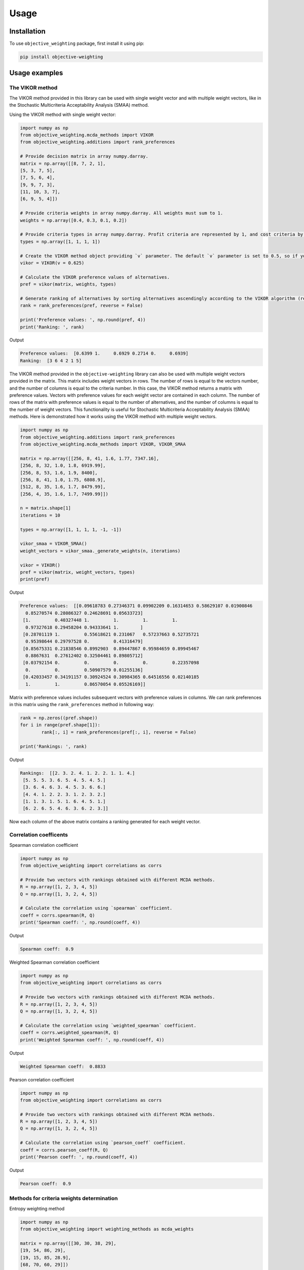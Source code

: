 Usage
======

.. _installation:

Installation
-------------

To use ``objective_weighting`` package, first install it using pip:

.. code-block:: python

	pip install objective-weighting


Usage examples
----------------------


The VIKOR method
__________________

The VIKOR method provided in this library can be used with single weight vector and with multiple weight vectors, like in the Stochastic Multicriteria Acceptability 
Analysis (SMAA) method.

Using the VIKOR method with single weight vector:

.. code-block:: python

	import numpy as np
	from objective_weighting.mcda_methods import VIKOR
	from objective_weighting.additions import rank_preferences

	# Provide decision matrix in array numpy.darray.
	matrix = np.array([[8, 7, 2, 1],
	[5, 3, 7, 5],
	[7, 5, 6, 4],
	[9, 9, 7, 3],
	[11, 10, 3, 7],
	[6, 9, 5, 4]])

	# Provide criteria weights in array numpy.darray. All weights must sum to 1.
	weights = np.array([0.4, 0.3, 0.1, 0.2])

	# Provide criteria types in array numpy.darray. Profit criteria are represented by 1, and cost criteria by -1.
	types = np.array([1, 1, 1, 1])

	# Create the VIKOR method object providing `v` parameter. The default `v` parameter is set to 0.5, so if you do not provide it, `v` will be equal to 0.5.
	vikor = VIKOR(v = 0.625)

	# Calculate the VIKOR preference values of alternatives.
	pref = vikor(matrix, weights, types)

	# Generate ranking of alternatives by sorting alternatives ascendingly according to the VIKOR algorithm (reverse = False means sorting in ascending order) according to preference values.
	rank = rank_preferences(pref, reverse = False)

	print('Preference values: ', np.round(pref, 4))
	print('Ranking: ', rank)
	
Output

.. code-block:: console

	Preference values:  [0.6399 1.     0.6929 0.2714 0.     0.6939]
	Ranking:  [3 6 4 2 1 5]
	
	
The VIKOR method provided in the ``objective-weighting`` library can also be used with multiple weight vectors provided in the matrix. This matrix
includes weight vectors in rows. The number of rows is equal to the vectors number, and the number of columns is equal to the criteria number. In this case,
the VIKOR method returns a matrix with preference values. Vectors with preference values for each weight vector are contained in each column. The number
of rows of the matrix with preference values is equal to the number of alternatives, and the number of columns is equal to the number of weight vectors.
This functionality is useful for Stochastic Multicriteria Acceptability Analysis (SMAA) methods. Here is demonstrated how it works using the VIKOR method
with multiple weight vectors.

.. code-block:: python
	
	import numpy as np
	from objective_weighting.additions import rank_preferences
	from objective_weighting.mcda_methods import VIKOR, VIKOR_SMAA

	matrix = np.array([[256, 8, 41, 1.6, 1.77, 7347.16],
	[256, 8, 32, 1.0, 1.8, 6919.99],
	[256, 8, 53, 1.6, 1.9, 8400],
	[256, 8, 41, 1.0, 1.75, 6808.9],
	[512, 8, 35, 1.6, 1.7, 8479.99],
	[256, 4, 35, 1.6, 1.7, 7499.99]])

	n = matrix.shape[1]
	iterations = 10

	types = np.array([1, 1, 1, 1, -1, -1])

	vikor_smaa = VIKOR_SMAA()
	weight_vectors = vikor_smaa._generate_weights(n, iterations)

	vikor = VIKOR()
	pref = vikor(matrix, weight_vectors, types)
	print(pref)
	
Output

.. code-block:: console
	
	Preference values:  [[0.09618783 0.27346371 0.09902209 0.16314653 0.58629107 0.01900846
	  0.85270574 0.28086327 0.24628691 0.05633723]
	 [1.         0.40327448 1.         1.         1.         1.
	  0.97327618 0.29458204 0.94333641 1.        ]
	 [0.28701119 1.         0.55618621 0.231067   0.57237663 0.52735721
	  0.95398644 0.29797528 0.         0.41316479]
	 [0.85675331 0.21838546 0.8992903  0.89447867 0.95984659 0.89945467
	  0.8867631  0.27612402 0.32504461 0.89805712]
	 [0.03792154 0.         0.         0.         0.         0.22357098
	  0.         0.         0.50907579 0.01255136]
	 [0.42033457 0.34191157 0.30924524 0.30984365 0.64516556 0.02140185
	  1.         1.         0.86570054 0.05526169]]
	  
Matrix with preference values includes subsequent vectors with preference values in columns. We can rank preferences in this matrix 
using the ``rank_preferences`` method in following way:

.. code-block:: python

	rank = np.zeros((pref.shape))
	for i in range(pref.shape[1]):
		rank[:, i] = rank_preferences(pref[:, i], reverse = False)

	print('Rankings: ', rank)
	
Output

.. code-block:: console
	
	Rankings:  [[2. 3. 2. 4. 1. 2. 2. 1. 1. 4.]
	 [5. 5. 5. 3. 6. 5. 4. 5. 4. 5.]
	 [3. 6. 4. 6. 3. 4. 5. 3. 6. 6.]
	 [4. 4. 1. 2. 2. 3. 1. 2. 3. 2.]
	 [1. 1. 3. 1. 5. 1. 6. 4. 5. 1.]
	 [6. 2. 6. 5. 4. 6. 3. 6. 2. 3.]]
	 
Now each column of the above matrix contains a ranking generated for each weight vector.
	

Correlation coefficents
__________________________

Spearman correlation coefficient

.. code-block:: python

	import numpy as np
	from objective_weighting import correlations as corrs

	# Provide two vectors with rankings obtained with different MCDA methods.
	R = np.array([1, 2, 3, 4, 5])
	Q = np.array([1, 3, 2, 4, 5])

	# Calculate the correlation using `spearman` coefficient.
	coeff = corrs.spearman(R, Q)
	print('Spearman coeff: ', np.round(coeff, 4))
	
Output

.. code-block:: console

	Spearman coeff:  0.9

	
	
Weighted Spearman correlation coefficient

.. code-block:: python

	import numpy as np
	from objective_weighting import correlations as corrs

	# Provide two vectors with rankings obtained with different MCDA methods.
	R = np.array([1, 2, 3, 4, 5])
	Q = np.array([1, 3, 2, 4, 5])

	# Calculate the correlation using `weighted_spearman` coefficient.
	coeff = corrs.weighted_spearman(R, Q)
	print('Weighted Spearman coeff: ', np.round(coeff, 4))
	
Output

.. code-block:: console

	Weighted Spearman coeff:  0.8833

	
	
Pearson correlation coefficient

.. code-block:: python

	import numpy as np
	from objective_weighting import correlations as corrs

	# Provide two vectors with rankings obtained with different MCDA methods.
	R = np.array([1, 2, 3, 4, 5])
	Q = np.array([1, 3, 2, 4, 5])

	# Calculate the correlation using `pearson_coeff` coefficient.
	coeff = corrs.pearson_coeff(R, Q)
	print('Pearson coeff: ', np.round(coeff, 4))
	
Output

.. code-block:: console

	Pearson coeff:  0.9
	
	
	
Methods for criteria weights determination
___________________________________________

Entropy weighting method
		
.. code-block:: python

	import numpy as np
	from objective_weighting import weighting_methods as mcda_weights

	matrix = np.array([[30, 30, 38, 29],
	[19, 54, 86, 29],
	[19, 15, 85, 28.9],
	[68, 70, 60, 29]])

	weights = mcda_weights.entropy_weighting(matrix)

	print('Entropy weights: ', np.round(weights, 4))
	
Output

.. code-block:: console

	Entropy weights:  [0.463  0.3992 0.1378 0.    ]
	

CRITIC weighting method
		
.. code-block:: python

	import numpy as np
	from objective_weighting import weighting_methods as mcda_weights

	matrix = np.array([[5000, 3, 3, 4, 3, 2],
	[680, 5, 3, 2, 2, 1],
	[2000, 3, 2, 3, 4, 3],
	[600, 4, 3, 1, 2, 2],
	[800, 2, 4, 3, 3, 4]])

	weights = mcda_weights.critic_weighting(matrix)

	print('CRITIC weights: ', np.round(weights, 4))
	
Output

.. code-block:: console

	CRITIC weights:  [0.157  0.2495 0.1677 0.1211 0.1541 0.1506]


Standard deviation weighting method
		
.. code-block:: python

	import numpy as np
	from objective_weighting import weighting_methods as mcda_weights

	matrix = np.array([[0.619, 0.449, 0.447],
	[0.862, 0.466, 0.006],
	[0.458, 0.698, 0.771],
	[0.777, 0.631, 0.491],
	[0.567, 0.992, 0.968]])

	weights = mcda_weights.std_weighting(matrix)

	print('Standard deviation weights: ', np.round(weights, 4))
	
Output

.. code-block:: console

	Standard deviation weights:  [0.2173 0.2945 0.4882]
	
	
Equal weighting method
		
.. code-block:: python

	import numpy as np
	from objective_weighting import weighting_methods as mcda_weights

	matrix = np.array([[0.619, 0.449, 0.447],
	[0.862, 0.466, 0.006],
	[0.458, 0.698, 0.771],
	[0.777, 0.631, 0.491],
	[0.567, 0.992, 0.968]])
	
	weights = mcda_weights.equal_weighting(matrix)
	print('Equal weights: ', np.round(weights, 3))
	
Output

.. code-block:: console
	
	Equal weights:  [0.333 0.333 0.333]


Gini coefficient-based weighting method
		
.. code-block:: python

	import numpy as np
	from objective_weighting import weighting_methods as mcda_weights
	
	matrix = np.array([[29.4, 83, 47, 114, 12, 30, 120, 240, 170, 90, 1717.75],
	[30, 38.1, 124.7, 117, 16, 60, 60, 60, 93, 70, 2389],
	[29.28, 59.27, 41.13, 58, 16, 30, 60, 120, 170, 78, 239.99],
	[33.6, 71, 55, 159, 23.6, 60, 240, 240, 132, 140, 2099],
	[21, 59, 41, 66, 16, 24, 60, 120, 170, 70, 439],
	[35, 65, 42, 134, 12, 60, 240, 240, 145, 60, 1087],
	[47, 79, 54, 158, 19, 60, 120, 120, 360, 72, 2499],
	[28.3, 62.3, 44.9, 116, 12, 30, 60, 60, 130, 90, 999.99],
	[36.9, 28.6, 121.6, 130, 12, 60, 120, 120, 80, 80, 1099],
	[32, 59, 41, 60, 16, 30, 120, 120, 170, 60, 302.96],
	[28.4, 66.3, 48.6, 126, 12, 60, 240, 240, 132, 135, 1629],
	[29.8, 46, 113, 47, 18, 50, 50, 50, 360, 72, 2099],
	[20.2, 64, 80, 70, 8, 24, 60, 120, 166, 480, 699.99],
	[33, 60, 44, 59, 12, 30, 60, 120, 170, 90, 388],
	[29, 59, 41, 55, 16, 30, 60, 120, 170, 120, 299],
	[29, 59, 41, 182, 12, 30, 30, 60, 94, 140, 249],
	[29.8, 59.2, 41, 65, 16, 30, 60, 120, 160, 90, 219.99],
	[28.8, 62.5, 41, 70, 12, 60, 120, 120, 170, 138, 1399.99],
	[24, 40, 59, 60, 12, 10, 30, 30, 140, 78, 269.99],
	[30, 60, 45, 201, 16, 30, 30, 30, 170, 90, 199.99]])

	weights = mcda_weights.gini_weighting(matrix)
	print('Gini coefficient-based weights: ', np.round(weights, 4))


Output

.. code-block:: console

	Gini coefficient-based weights:  [0.0362 0.0437 0.0848 0.0984 0.048  0.0842 0.1379 0.1125 0.0745 0.1107 0.169 ]


MEREC weighting method
		
.. code-block:: python

	import numpy as np
	from objective_weighting import weighting_methods as mcda_weights
	
	matrix = np.array([[450, 8000, 54, 145],
	[10, 9100, 2, 160],
	[100, 8200, 31, 153],
	[220, 9300, 1, 162],
	[5, 8400, 23, 158]])
	
	types = np.array([1, 1, -1, -1])

	weights = mcda_weights.merec_weighting(matrix, types)
	print('MEREC weights: ', np.round(weights, 4))


Output

.. code-block:: console

	MEREC weights:  [0.5752 0.0141 0.4016 0.0091]


Statistical variance weighting method
		
.. code-block:: python

	import numpy as np
	from objective_weighting import weighting_methods as mcda_weights
	
	matrix = np.array([[0.619, 0.449, 0.447],
	[0.862, 0.466, 0.006],
	[0.458, 0.698, 0.771],
	[0.777, 0.631, 0.491],
	[0.567, 0.992, 0.968]])
	
	weights = mcda_weights.stat_var_weighting(matrix)
	print('Statistical variance weights: ', np.round(weights, 4))


Output

.. code-block:: console

	Statistical variance weights:  [0.3441 0.3497 0.3062]


CILOS weighting method
		
.. code-block:: python

	import numpy as np
	from objective_weighting import weighting_methods as mcda_weights

	matrix = np.array([[3, 100, 10, 7],
	[2.500, 80, 8, 5],
	[1.800, 50, 20, 11],
	[2.200, 70, 12, 9]])

	types = np.array([-1, 1, -1, 1])

	weights = mcda_weights.cilos_weighting(matrix, types)
	print('CILOS weights: ', np.round(weights, 3))


Output

.. code-block:: console

	CILOS weights:  [0.334 0.22  0.196 0.25 ]


IDOCRIW weighting method
		
.. code-block:: python

	import numpy as np
	from objective_weighting import weighting_methods as mcda_weights
	
	matrix = np.array([[3.0, 100, 10, 7],
	[2.5, 80, 8, 5],
	[1.8, 50, 20, 11],
	[2.2, 70, 12, 9]])

	types = np.array([-1, 1, -1, 1])

	weights = mcda_weights.idocriw_weighting(matrix, types)
	print('IDOCRIW weights: ', np.round(weights, 3))

Output

.. code-block:: console

	IDOCRIW weights:  [0.166 0.189 0.355 0.291]
	

Angle weighting method
		
.. code-block:: python

	import numpy as np
	from objective_weighting import weighting_methods as mcda_weights
	
	matrix = np.array([[30, 30, 38, 29],
	[19, 54, 86, 29],
	[19, 15, 85, 28.9],
	[68, 70, 60, 29]])

	types = np.array([1, 1, 1, 1])

	weights = mcda_weights.angle_weighting(matrix, types)
	print('Angle weights: ', np.round(weights, 4))


Output

.. code-block:: console

	Angle weights:  [0.415  0.3612 0.2227 0.0012]


Coefficient of variation weighting method
		
.. code-block:: python

	import numpy as np
	from objective_weighting import weighting_methods as mcda_weights
	
	matrix = np.array([[30, 30, 38, 29],
	[19, 54, 86, 29],
	[19, 15, 85, 28.9],
	[68, 70, 60, 29]])

	weights = mcda_weights.coeff_var_weighting(matrix)
	print('Coefficient of variation weights: ', np.round(weights, 4))


Output

.. code-block:: console

	Coefficient of variation weights:  [0.4258 0.361  0.2121 0.0011]
	
	
Stochastic Multicriteria Acceptability Analysis Method - SMAA (VIKOR_SMAA)
_______________________________________________________________________________



.. code-block:: python

	from objective_weighting.mcda_methods import VIKOR_SMAA

	# Criteria number
	n = matrix.shape[1]
	# Number of weight vectors to generate for SMAA
	iterations = 10000

	# Create the object of the ``VIKOR_SMAA`` method
	vikor_smaa = VIKOR_SMAA()
	# Generate weight vectors for SMAA. Number of weight vectors is equal to ``iterations`` number. Vectors include ``n`` values.
	weight_vectors = vikor_smaa._generate_weights(n, iterations)

	# Calculate Rank acceptability index, Central weight vector and final ranking based on SMAA method combined with VIKOR
	rank_acceptability_index, central_weight_vector, rank_scores = vikor_smaa(matrix, weight_vectors, types)
	
	
	
Normalization methods
______________________

Here is an example of ``vector_normalization`` usage. Other normalizations provided in module ``normalizations``, namely ``minmax_normalization``, ``max_normalization``,
``sum_normalization``, ``linear_normalization`` are used in analogous way.


Vector normalization

.. code-block:: python

	import numpy as np
	from objective_weighting import normalizations as norms

	matrix = np.array([[8, 7, 2, 1],
	[5, 3, 7, 5],
	[7, 5, 6, 4],
	[9, 9, 7, 3],
	[11, 10, 3, 7],
	[6, 9, 5, 4]])

	types = np.array([1, 1, 1, 1])

	norm_matrix = norms.vector_normalization(matrix, types)
	print('Normalized matrix: ', np.round(norm_matrix, 4))
	
Output

.. code-block:: console

	Normalized matrix:  [[0.4126 0.3769 0.1525 0.0928]
	 [0.2579 0.1615 0.5337 0.4642]
	 [0.361  0.2692 0.4575 0.3714]
	 [0.4641 0.4845 0.5337 0.2785]
	 [0.5673 0.5384 0.2287 0.6499]
	 [0.3094 0.4845 0.3812 0.3714]]
